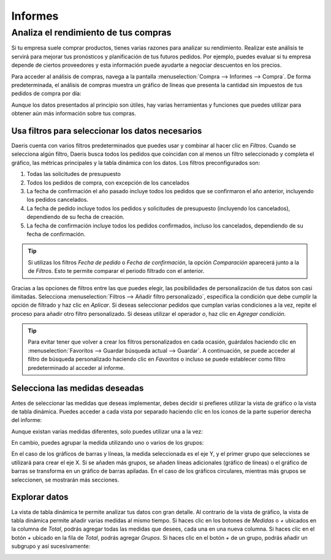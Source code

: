 ========
Informes
========

Analiza el rendimiento de tus compras
=====================================

Si tu empresa suele comprar productos, tienes varias razones para analizar su rendimiento. Realizar este análisis te
servirá para mejorar tus pronósticos y planificación de tus futuros pedidos. Por ejemplo, puedes evaluar si tu empresa
depende de ciertos proveedores y esta información puede ayudarte a negociar descuentos en los precios.

Para acceder al análisis de compras, navega a la pantalla :menuselection:`Compra --> Informes --> Compra`. De forma
predeterminada, el análisis de compras muestra un gráfico de líneas que presenta la cantidad sin impuestos de tus pedidos
de compra por día:

.. image:: informes/analisis-compras.png
   :align: center
   :alt: Análisis de compras

Aunque los datos presentados al principio son útiles, hay varias herramientas y funciones que puedes utilizar para obtener
aún más información sobre tus compras.

Usa filtros para seleccionar los datos necesarios
-------------------------------------------------

Daeris cuenta con varios filtros predeterminados que puedes usar y combinar al hacer clic en *Filtros*. Cuando se selecciona
algún filtro, Daeris busca todos los pedidos que coincidan con al menos un filtro seleccionado y completa el gráfico, las
métricas principales y la tabla dinámica con los datos. Los filtros preconfigurados son:

#. Todas las solicitudes de presupuesto

#. Todos los pedidos de compra, con excepción de los cancelados

#. La fecha de confirmación el año pasado incluye todos los pedidos que se confirmaron el año anterior, incluyendo los
   pedidos cancelados.

#. La fecha de pedido incluye todos los pedidos y solicitudes de presupuesto (incluyendo los cancelados), dependiendo de
   su fecha de creación.

#. La fecha de confirmación incluye todos los pedidos confirmados, incluso los cancelados, dependiendo de su fecha de
   confirmación.

.. tip::
   Si utilizas los filtros *Fecha de pedido* o *Fecha de confirmación*, la opción *Comparación* aparecerá junto a la de *Filtros*.
   Esto te permite comparar el periodo filtrado con el anterior.

.. image:: informes/analisis-compras-filtros.png
   :align: center
   :alt: Filtros de análisis de compras

Gracias a las opciones de filtros entre las que puedes elegir, las posibilidades de personalización de tus datos son casi
ilimitadas. Selecciona :menuselection:`Filtros --> Añadir filtro personalizado`, especifica la condición que debe cumplir
la opción de filtrado y haz clic en *Aplicar*. Si deseas seleccionar pedidos que cumplan varias condiciones a la vez, repite
el proceso para añadir otro filtro personalizado. Si deseas utilizar el operador *o*, haz clic en *Agregar condición*.

.. image:: informes/analisis-compras-filtros-2.png
   :align: center
   :alt: Filtros de análisis de compras (2)

.. tip::
   Para evitar tener que volver a crear los filtros personalizados en cada ocasión, guárdalos haciendo clic en
   :menuselection:`Favoritos --> Guardar búsqueda actual --> Guardar`. A continuación, se puede acceder al filtro de
   búsqueda personalizado haciendo clic en *Favoritos* o incluso se puede establecer como filtro predeterminado al
   acceder al informe.

Selecciona las medidas deseadas
-------------------------------

Antes de seleccionar las medidas que deseas implementar, debes decidir si prefieres utilizar la vista de gráfico o la
vista de tabla dinámica. Puedes acceder a cada vista por separado haciendo clic en los iconos de la parte superior
derecha del informe:

.. image:: informes/analisis-compras-medidas.png
   :align: center
   :alt: Medidas de análisis de compras

Aunque existan varias medidas diferentes, solo puedes utilizar una a la vez:

.. image:: informes/analisis-compras-medidas-2.png
   :align: center
   :alt: Medidas de análisis de compras (2)

En cambio, puedes agrupar la medida utilizando uno o varios de los grupos:

.. image:: informes/analisis-compras-medidas-3.png
   :align: center
   :alt: Medidas de análisis de compras (3)

En el caso de los gráficos de barras y líneas, la medida seleccionada es el eje Y, y el primer grupo que selecciones se
utilizará para crear el eje X. Si se añaden más grupos, se añaden líneas adicionales (gráfico de líneas) o el gráfico de
barras se transforma en un gráfico de barras apiladas. En el caso de los gráficos circulares, mientras más grupos se
seleccionen, se mostrarán más secciones.

Explorar datos
--------------

La vista de tabla dinámica te permite analizar tus datos con gran detalle. Al contrario de la vista de gráfico, la vista
de tabla dinámica permite añadir varias medidas al mismo tiempo. Si haces clic en los botones de *Medidas* o *+* ubicados
en la columna de *Total*, podrás agregar todas las medidas que desees, cada una en una nueva columna. Si haces clic en el
botón *+* ubicado en la fila de *Total*, podrás agregar *Grupos*. Si haces clic en el botón *+* de un grupo, podrás añadir
un subgrupo y así sucesivamente:

.. image:: informes/analisis-compras-pivote.png
   :align: center
   :alt: Tabla dinámica de análisis de compras

.. seealso::
   * :ref:`productividad/informes/analizar_datos`